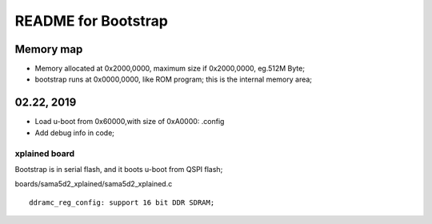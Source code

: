 README for Bootstrap
################################


Memory map
----------------
* Memory allocated at 0x2000,0000, maximum size if 0x2000,0000, eg.512M Byte;
* bootstrap runs at 0x0000,0000, like ROM program; this is the internal memory area;



02.22, 2019
----------------
* Load u-boot from 0x60000,with size of 0xA0000: .config
* Add debug info in code;


xplained board
========================
Bootstrap is in serial flash, and it boots u-boot from QSPI flash;

boards/sama5d2_xplained/sama5d2_xplained.c
::

   ddramc_reg_config: support 16 bit DDR SDRAM;
